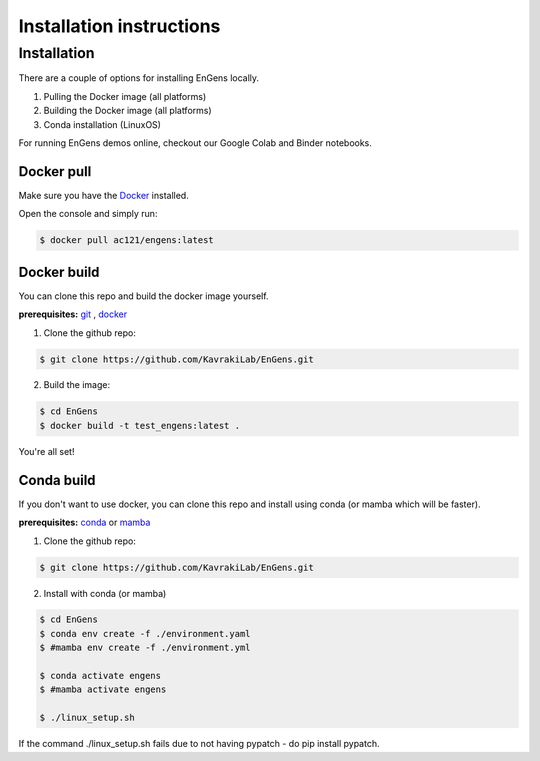 Installation instructions
===================================

.. _installation:

Installation
------------

There are a couple of options for installing EnGens locally.

1. Pulling the Docker image (all platforms)
2. Building the Docker image (all platforms)
3. Conda installation (LinuxOS)

For running EnGens demos online, checkout our Google Colab and Binder notebooks.

|Binder Link| 

.. |Binder Link| image:: https://mybinder.org/badge_logo.svg
   :target: https://mybinder.org/v2/gh/KavrakiLab/EnGens/binder?labpath=Workflow1-FeatureExtraction.ipynb

|Colab Link| 

.. |Colab Link| image:: https://colab.research.google.com/assets/colab-badge.svg
   :target: https://colab.research.google.com/drive/1rVeWH8CdUtbvmVCTZkxleRCRTe8dW5LN?usp=sharing


Docker pull
`````````````
Make sure you have the `Docker`_ installed.

.. _Docker: https://docs.docker.com/engine/install/

Open the console and simply run:

.. code-block:: console

   $ docker pull ac121/engens:latest
   
   

Docker build
`````````````
You can clone this repo and build the docker image yourself.

**prerequisites:**  `git`_ , `docker`_ 

.. _git: https://git-scm.com/book/en/v2/Getting-Started-Installing-Git


1. Clone the github repo:

.. code-block:: console
   
   $ git clone https://github.com/KavrakiLab/EnGens.git


2. Build the image:

.. code-block:: console

   $ cd EnGens
   $ docker build -t test_engens:latest .

You're all set!


Conda build
`````````````

If you don't want to use docker, you can clone this repo and install using conda (or mamba which will be faster).

**prerequisites:** `conda`_ or `mamba`_

.. _conda: https://docs.conda.io/projects/conda/en/latest/user-guide/install/index.html#

.. _mamba: https://mamba.readthedocs.io/en/latest/installation.html

1. Clone the github repo:

.. code-block:: console

   $ git clone https://github.com/KavrakiLab/EnGens.git


2. Install with conda (or mamba)

.. code-block:: console

   $ cd EnGens
   $ conda env create -f ./environment.yaml
   $ #mamba env create -f ./environment.yml

   $ conda activate engens
   $ #mamba activate engens

   $ ./linux_setup.sh


If the command ./linux_setup.sh fails due to not having pypatch - do pip install pypatch.    


   
   
   
   
